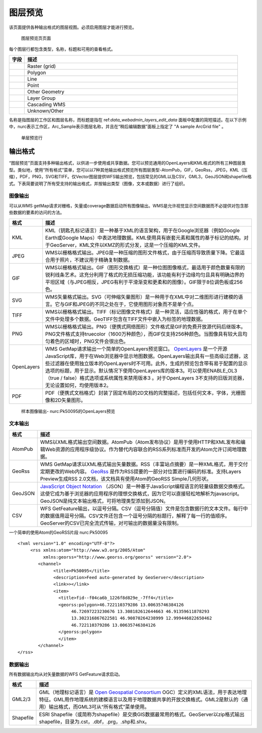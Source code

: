 .. _layerpreview:

图层预览
=============

该页面提供各种输出格式的图层视图。必须启用图层才能进行预览。

.. figure:: img/preview_list.png
   
  图层预览页页面

每个图层行都包含类型，名称，标题和可用的查看格式。

.. list-table::
   :widths: 5 70
   :header-rows: 1

   * - 字段
     - 描述
   * - .. image:: img/raster_icon.png
     - Raster (grid)
   * - .. image:: img/polygon_icon.png
     - Polygon
   * - .. image:: img/line_string_icon.png
     - Line
   * - .. image:: img/point_icon.png
     - Point
   * - .. image:: img/vector.png
     - Other Geometry
   * - .. image:: img/layers.png
     - Layer Group
   * - .. image:: img/map.png
     - Cascading WMS
   * - .. image:: img/error.png
     - Unknown/Other
    
名称是指图层的工作区和图层名称，而标题是指在 ref:`data_webadmin_layers_edit_data` 面板中配置的简短描述。在以下示例中，nurc表示工作区，Arc_Sample表示图层名称，并且在“稍后编辑数据”面板上指定了 "A sample ArcGrid file" 。

.. figure:: img/preview_row.png

    单层预览行

输出格式
--------------

“图层预览”页面支持多种输出格式，以供进一步使用或共享数据。您可以预览通用的OpenLayers和KML格式的所有三种图层类型。类似地，使用“所有格式”菜单，您可以以7种其他输出格式预览所有图层类型-AtomPub，GIF，GeoRss，JPEG，KML（压缩），PDF，PNG，SVG和TIFF。仅Vector图层提供WFS输出预览，包括常见的GML以及CSV，GML3，GeoJSON和shapefile格式。下表简要说明了所有受支持的输出格式，并按输出类型（图像，文本或数据）进行了组织。

图像输出
`````````````

可以从WMS getMap请求对栅格，矢量或coverage数据启动所有图像输出。WMS是允许视觉显示空间数据而不必提供对包含那些数据的要素的访问的方法。

.. list-table::
   :widths: 10 90 
   :header-rows: 1

   * - 格式
     - 描述
   * - KML
     - KML（钥匙孔标记语言）是一种基于XML的语言架构，用于在Google浏览器（例如Google Earth或Google Maps）中表达地理数据。KML使用具有嵌套元素和属性的基于标记的结构。对于GeoServer，KML文件以KMZ的形式分发，这是一个压缩的KML文件。
   * - JPEG
     - WMS以栅格格式输出。JPEG是一种压缩的图形文件格式，由于压缩而导致质量下降。它最适合用于照片，不建议用于精确复制数据。
   * - GIF
     - WMS以栅格格式输出。GIF（图形交换格式）是一种位图图像格式，最适用于颜色数量有限的锐利线条艺术。这充分利用了格式的无损压缩功能，该功能有利于边缘均匀且具有明确边界的平坦区域（与JPEG相反，JPEG有利于平滑渐变和更柔和的图像）。GIF限于8位调色板或256色。
   * - SVG
     - WMS矢量格式输出。SVG（可伸缩矢量图形）是一种用于在XML中对二维图形进行建模的语言。它与GIF和JPEG的不同之处在于，它使用图形对象而不是单个点。
   * - TIFF
     - WMS以栅格格式输出。TIFF（标记图像文件格式）是一种灵活，适应性强的格式，用于在单个文件中处理多个数据。GeoTIFF包含在TIFF文件中嵌入为标签的地理数据。
   * - PNG
     - WMS以栅格格式输出。PNG（便携式网络图形）文件格式是GIF的免费开放源代码后继版本。PNG文件格式支持truecolor（1600万种颜色），而GIF仅支持256种颜色。当图像具有较大且均匀着色的区域时，PNG文件会很出色。       
   * - OpenLayers
     - WMS GetMap请求输出一个简单的OpenLayers预览窗口。 `OpenLayers <http://openlayers.org/>`_ 是一个开源JavaScript库，用于在Web浏览器中显示地图数据。OpenLayers输出具有一些高级过滤器，这些过滤器在使用独立版本的OpenLayers时不可用。此外，生成的预览包含带有易于配置的显示选项的标题，用于显示。默认情况下使用OpenLayers库的版本3。可以使用ENABLE_OL3（true / false）格式选项或系统属性来禁用版本3 。对于OpenLayers 3不支持的旧版浏览器，无论设置如何，均使用版本2。
   * - PDF
     - PDF（便携式文档格式）封装了固定布局的2D文档的完整描述，包括任何文本，字体，光栅图像和2D矢量图形。
 
.. figure:: img/preview_openlayers.png
   
    样本图像输出- nurc:Pk50095的OpenLayers预览

文本输出
````````````

.. list-table::
   :widths: 10 90 
   :header-rows: 1

   * - 格式
     - 描述
   * - AtomPub
     - WMS以XML格式输出空间数据。AtomPub（Atom发布协议）是用于使用HTTP和XML发布和编辑Web资源的应用程序级协议。作为替代内容联合的RSS系列标准而开发的Atom允许订阅地理数据。
   * - GeoRss
     - WMS GetMap请求以XML格式输出矢量数据。RSS（丰富站点摘要）是一种XML格式，用于交付定期更改的Web内容。 `GeoRss <http://www.georss.org>`_ 是作为RSS提要的一部分对位置进行编码的标准。支持Layers Preview生成RSS 2.0文档，该文档具有使用Atom的GeoRSS Simple几何形状。 
   * - GeoJSON
     - `JavaScript Object Notation <http://json.org/>`_ （JSON）是一种基于JavaScript编程语言的轻量级数据交换格式。这使它成为基于浏览器的应用程序的理想交换格式，因为它可以直接轻松地解析为javascript。GeoJSON是纯文本输出格式，可将地理类型添加到JSON。
   * - CSV
     - WFS GetFeature输出，以逗号分隔。CSV（逗号分隔值）文件是包含数据行的文本文件。每行中的数据值用逗号分隔。CSV文件还包含一个逗号分隔的标题行，解释了每一行的值顺序。GeoServer的CSV已完全流式传输，对可输出的数据量没有限制。
     
一个简单的使用Atom的GeoRSS片段 nurc:Pk50095 ::

   <?xml version="1.0" encoding="UTF-8"?>
	<rss xmlns:atom="http://www.w3.org/2005/Atom"
	     xmlns:georss="http://www.georss.org/georss" version="2.0">
	   <channel>
		 <title>Pk50095</title>
		 <description>Feed auto-generated by GeoServer</description>
		 <link>></link>		
		 <item>
		   <title>fid--f04ca6b_1226f8d829e_-7ff4</title>
		   <georss:polygon>46.722110379286 13.00635746384126 
			46.72697223230676 13.308182612644663 46.91359611878293
			13.302316867622581 46.90870264238999 12.999446822650462 
			46.722110379286 13.00635746384126
		   </georss:polygon>
		   </item>
	   </channel>
   </rss>

数据输出
````````````

所有数据输出均从对矢量数据的WFS GetFeature请求启动。

.. list-table::
   :widths: 10 90 
   :header-rows: 1

   * - 格式
     - 描述
   * - GML2/3
     - GML（地理标记语言）是 `Open Geospatial Consortium <http://en.wikipedia.org/wiki/Open_Geospatial_Consortium>`_ OGC）定义的XML语法，用于表达地理特征。GML用作地理系统的建模语言以及用于地理数据共享的开放交换格式。GML2是默认的（通用）输出格式，而GML3可从“所有格式”菜单使用。
   * - Shapefile
     - ESRI Shapefile（或简称为shapefile）是交换GIS数据最常用的格式。GeoServer以zip格式输出shapefile，目录为.cst，.dbf，.prg，.shp和.shx。
